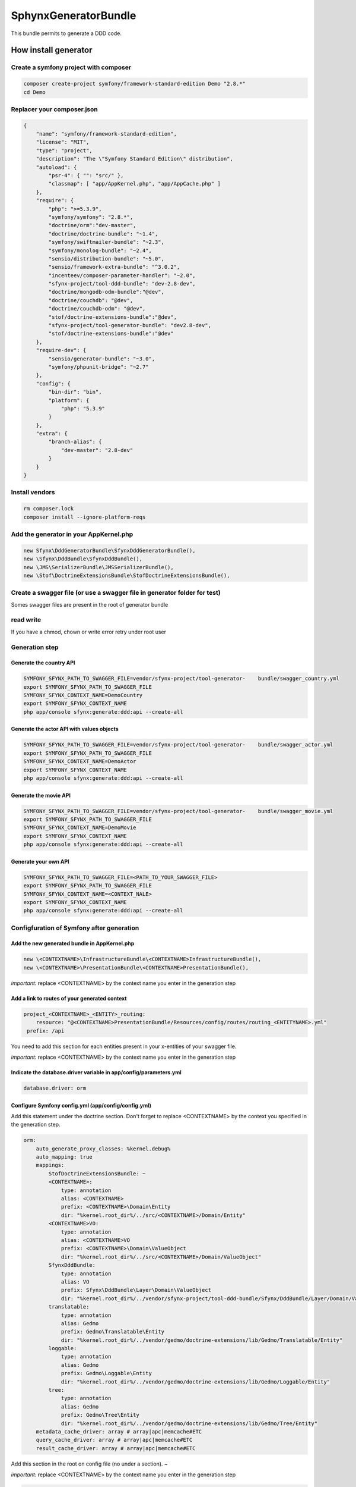 #####################
SphynxGeneratorBundle
#####################

This bundle permits to generate a DDD code.



How install generator
=======================


Create a symfony project with composer
--------------------------------------------
.. code-block:: bash

    composer create-project symfony/framework-standard-edition Demo "2.8.*"
    cd Demo



Replacer your composer.json
---------------------------

.. code-block:: json

    {
        "name": "symfony/framework-standard-edition",
        "license": "MIT",
        "type": "project",
        "description": "The \"Symfony Standard Edition\" distribution",
        "autoload": {
            "psr-4": { "": "src/" },
            "classmap": [ "app/AppKernel.php", "app/AppCache.php" ]
        },
        "require": {
            "php": ">=5.3.9",
            "symfony/symfony": "2.8.*",
            "doctrine/orm":"dev-master",
            "doctrine/doctrine-bundle": "~1.4",
            "symfony/swiftmailer-bundle": "~2.3",
            "symfony/monolog-bundle": "~2.4",
            "sensio/distribution-bundle": "~5.0",
            "sensio/framework-extra-bundle": "^3.0.2",
            "incenteev/composer-parameter-handler": "~2.0",
            "sfynx-project/tool-ddd-bundle": "dev-2.8-dev",
            "doctrine/mongodb-odm-bundle":"@dev",
            "doctrine/couchdb": "@dev",
            "doctrine/couchdb-odm": "@dev",
            "stof/doctrine-extensions-bundle":"@dev",
            "sfynx-project/tool-generator-bundle": "dev2.8-dev",
            "stof/doctrine-extensions-bundle":"@dev"
        },
        "require-dev": {
            "sensio/generator-bundle": "~3.0",
            "symfony/phpunit-bridge": "~2.7"
        },
        "config": {
            "bin-dir": "bin",
            "platform": {
                "php": "5.3.9"
            }
        },
        "extra": {
            "branch-alias": {
                "dev-master": "2.8-dev"
            }
        }
    }

Install vendors
---------------------------

.. code-block:: bash

    rm composer.lock
    composer install --ignore-platform-reqs




Add the generator in your AppKernel.php
-----------------------------------------
.. code-block:: php

    new Sfynx\DddGeneratorBundle\SfynxDddGeneratorBundle(),
    new \Sfynx\DddBundle\SfynxDddBundle(),
    new \JMS\SerializerBundle\JMSSerializerBundle(),
    new \Stof\DoctrineExtensionsBundle\StofDoctrineExtensionsBundle(),

Create a swagger file (or use a swagger file in generator folder for test)
---------------------------------------------------------------------------

Somes swagger files are present in the root of generator bundle


read write
----------------------
If you have a chmod, chown or write error retry under root user


Generation step
----------------------

Generate the country API
~~~~~~~~~~~~~~~~~~~~~~~~~~~

.. code-block:: bash

    SYMFONY_SFYNX_PATH_TO_SWAGGER_FILE=vendor/sfynx-project/tool-generator-    bundle/swagger_country.yml
    export SYMFONY_SFYNX_PATH_TO_SWAGGER_FILE
    SYMFONY_SFYNX_CONTEXT_NAME=DemoCountry
    export SYMFONY_SFYNX_CONTEXT_NAME
    php app/console sfynx:generate:ddd:api --create-all

Generate the actor API with values objects
~~~~~~~~~~~~~~~~~~~~~~~~~~~~~~~~~~~~~~~~~~~~~~~~
.. code-block:: bash

    SYMFONY_SFYNX_PATH_TO_SWAGGER_FILE=vendor/sfynx-project/tool-generator-    bundle/swagger_actor.yml
    export SYMFONY_SFYNX_PATH_TO_SWAGGER_FILE
    SYMFONY_SFYNX_CONTEXT_NAME=DemoActor
    export SYMFONY_SFYNX_CONTEXT_NAME
    php app/console sfynx:generate:ddd:api --create-all


Generate the movie API
~~~~~~~~~~~~~~~~~~~~~~~~~~~

.. code-block:: bash

    SYMFONY_SFYNX_PATH_TO_SWAGGER_FILE=vendor/sfynx-project/tool-generator-    bundle/swagger_movie.yml
    export SYMFONY_SFYNX_PATH_TO_SWAGGER_FILE
    SYMFONY_SFYNX_CONTEXT_NAME=DemoMovie
    export SYMFONY_SFYNX_CONTEXT_NAME
    php app/console sfynx:generate:ddd:api --create-all

Generate your own API
~~~~~~~~~~~~~~~~~~~~~~~~~~~


.. code-block:: bash

    SYMFONY_SFYNX_PATH_TO_SWAGGER_FILE=<PATH_TO_YOUR_SWAGGER_FILE>
    export SYMFONY_SFYNX_PATH_TO_SWAGGER_FILE
    SYMFONY_SFYNX_CONTEXT_NAME=<CONTEXT_NALE>
    export SYMFONY_SFYNX_CONTEXT_NAME
    php app/console sfynx:generate:ddd:api --create-all

Configfuration of Symfony after generation
-------------------------------------------

Add the new generated bundle in AppKernel.php
~~~~~~~~~~~~~~~~~~~~~~~~~~~~~~~~~~~~~~~~~~~~~~~~

.. code-block:: php

    new \<CONTEXTNAME>\InfrastructureBundle\<CONTEXTNAME>InfrastructureBundle(),
    new \<CONTEXTNAME>\PresentationBundle\<CONTEXTNAME>PresentationBundle(),


*important:* replace <CONTEXTNAME> by the context name you enter in the generation step

Add a link to routes of your generated context
~~~~~~~~~~~~~~~~~~~~~~~~~~~~~~~~~~~~~~~~~~~~~~~~
.. code-block:: php

    project_<CONTEXTNAME>_<ENTITY>_routing:
        resource: "@<CONTEXTNAME>PresentationBundle/Resources/config/routes/routing_<ENTITYNAME>.yml"
     prefix: /api

You need to add this section for each entities present in your x-entities of your swagger file.

*important:* replace <CONTEXTNAME> by the context name you enter in the generation step




Indicate the database.driver variable in app/config/parameters.yml
~~~~~~~~~~~~~~~~~~~~~~~~~~~~~~~~~~~~~~~~~~~~~~~~~~~~~~~~~~~~~~~~~~~~~~
.. code-block:: php

    database.driver: orm

Configure Symfony config.yml (app/config/config.yml)
~~~~~~~~~~~~~~~~~~~~~~~~~~~~~~~~~~~~~~~~~~~~~~~~~~~~~
Add this statement under the doctrine section.
Don't forget to replace <CONTEXTNAME> by the context you specified in the generation step.


.. code-block:: php


    orm:
        auto_generate_proxy_classes: %kernel.debug%
        auto_mapping: true
        mappings:
            StofDoctrineExtensionsBundle: ~
            <CONTEXTNAME>:
                type: annotation
                alias: <CONTEXTNAME>
                prefix: <CONTEXTNAME>\Domain\Entity
                dir: "%kernel.root_dir%/../src/<CONTEXTNAME>/Domain/Entity"
            <CONTEXTNAME>VO:
                type: annotation
                alias: <CONTEXTNAME>VO
                prefix: <CONTEXTNAME>\Domain\ValueObject
                dir: "%kernel.root_dir%/../src/<CONTEXTNAME>/Domain/ValueObject"
            SfynxDddBundle:
                type: annotation
                alias: VO
                prefix: Sfynx\DddBundle\Layer\Domain\ValueObject
                dir: "%kernel.root_dir%/../vendor/sfynx-project/tool-ddd-bundle/Sfynx/DddBundle/Layer/Domain/ValueObject"
            translatable:
                type: annotation
                alias: Gedmo
                prefix: Gedmo\Translatable\Entity
                dir: "%kernel.root_dir%/../vendor/gedmo/doctrine-extensions/lib/Gedmo/Translatable/Entity"
            loggable:
                type: annotation
                alias: Gedmo
                prefix: Gedmo\Loggable\Entity
                dir: "%kernel.root_dir%/../vendor/gedmo/doctrine-extensions/lib/Gedmo/Loggable/Entity"
            tree:
                type: annotation
                alias: Gedmo
                prefix: Gedmo\Tree\Entity
                dir: "%kernel.root_dir%/../vendor/gedmo/doctrine-extensions/lib/Gedmo/Tree/Entity"
        metadata_cache_driver: array # array|apc|memcache#ETC
        query_cache_driver: array # array|apc|memcache#ETC
        result_cache_driver: array # array|apc|memcache#ETC

Add this section in the root on config file (no under a section).
~

*important:* replace <CONTEXTNAME> by the context name you enter in the generation step


.. code-block:: php

    DemoCountry_infrastructure:
        database_type: orm

Syntax of swagger file :
=========================

Define route, controller and action
------------------------------------


Entities and values objects
-----------------------------
To edit swagger file you can use Swagger editor.
You can download a Docker image here : https://hub.docker.com/r/mydock/swagger-editor/

You need to declare requests and responses with original swagger syntax and extends swagger file with this data :

.. code-block:: php

    x-valueObjects:
      IdVO:                                                 <--- Name of value object
        name: id                                            <--- Name of field
        type: Sfynx\DddBundle\Layer\Domain\ValueObject\IdVO <--- Namespace of value object ( <CONTEXTNAME>\Domain\ValueObject\<VONAME> )
        x-fields:                                           <--- Declaration of fields of value object
          id:                                               <--- Name of field
            name: id                                        <--- Name of field
            type: IdVO                                      <--- type of field (string,number,valueObject name ...)
      ProfileVO:
        name: ProfileVO
        type: \DemoActor\Domain\ValueObject\ProfileVO
        x-fields:
          lastname:
            name: lastname
            type: string
          firstname:
            name: firstname
            type: string
      SituationVO:
        name: SituationVO
        type: \DemoActor\Domain\ValueObject\SituationVO
        x-fields:
          sexVO:
            name: SexVO
            type: SexVO
          birthday:
            name: birthday
            type: string
      ContactVO:
        name: ContactVO
        type: \DemoActor\Domain\ValueObject\ContactVO
        x-fields:
          phoneNumber1:
            name: phoneNumber1
            type: string
          phoneNumber2:
            name: phoneNumber2
            type: string
          email:
            name: email
            type: string
      SalaryVO:
        name: SalaryVO
        type: \DemoActor\Domain\ValueObject\SalaryVO
        x-fields:
          value:
            name: value
            type: integer
          currency:
            name: currency
            type: string
      SexVO:
        name: SexVO
        type: \DemoActor\Domain\ValueObject\SexVO
        x-fields:
          gender:
            name: gender
            type: string

    x-entities:                                                <--- Permits to declare entities
      Actor:                                                   <--- Entity Name
        name: Actor                                            <--- Entity Name
        type: entity                                           <--- Entity Type
        x-fields:                                              <--- Entity fields
          entityId:                                            <--- Field name
            name: entityId                                     <--- Field name
            type: id                                           <--- Field type
            voName: IdVO                                       <--- Field VO name (if field is value object)
          simplefield:
             name: simplefield
             type: string
          valueObjectField:
            name: valueObjectField
            type: valueObject
            voName: valueObjectFieldVO


*important:* replace <CONTEXTNAME> by the context name you enter in the generation step



Do a search on table
======================

To effectuate a search you can use the searchBy query.
For that create a route in your swagger file

.. code-block:: php

    /v{_version}/country/searchBy:
          post:
            operationId: searchBy
            x-controller: Country
            x-entity: Country
            description: |
              Get `country` object with id *countryId*
            parameters:
              - name: criteria
                in: body
                required: true
                description: criteria object
                schema:
                  title: country
                  type: object
                  properties:
                    id:
                      type: integer
                    id_parent:
                       type: integer
                    code:
                      type: string
                    type:
                      type: string
                    libelle:
                      type: string
                    reference:
                      type: string
            responses:
              # 200 Response code
              200:
                description: Successful response
                # A schema describing your response object.
                # Use JSON Schema format
                schema:
                  title: Entity
                  type: object
                  properties:
                    id:
                      type: integer
                    id_parent:
                       type: integer
                    code:
                      type: string
                    type:
                      type: string
                    libelle:
                      type: string
                    reference:
                      type: string

              # 403 Response code
              403  :
                description: Access forbidden
              500:
                description: An error occurs


To effectuate a searchrequest create a POSTrequest on /v1/country/searchBy with this data in body :

Simple :
---------
.. code-block:: javascript


    {
	"criterias":
		{
			"field": "a.indicatif",
			"operator": "=",
			"value": "1150"
		}
    }


Complex :
----------

.. code-block:: javascript

    {
	"criterias": {
		"and": [{
			"or": [{
				"field": "a.indicatif",
				"operator": "=",
				"value": "'1150'"
			}, {
				"field": "a.indicatif",
				"operator": "=",
				"value": "'2000'"
			}]
		}, {
			"field": "a.iso",
			"operator": "=",
			"value": "'fr'"
		}]
	}
    }

*Important* : you need to prefix your field name by *a.*


Generated code structure
--------------------------

.. code-block: text

    src/DemoCountry/
    ├── Application
    │   └── Country
    │       ├── Command
    │       │   ├── DeleteCommand.php
    │       │   ├── Handler
    │       │   │   ├── Decorator
    │       │   │   │   ├── NewCommandHandlerDecorator.php
    │       │   │   │   ├── PatchCommandHandlerDecorator.php
    │       │   │   │   └── UpdateCommandHandlerDecorator.php
    │       │   │   ├── DeleteCommandHandler.php
    │       │   │   ├── DeleteManyCommandHandler.php
    │       │   │   ├── NewCommandHandler.php
    │       │   │   ├── PatchCommandHandler.php
    │       │   │   └── UpdateCommandHandler.php
    │       │   ├── NewCommand.php
    │       │   ├── PatchCommand.php
    │       │   ├── UpdateCommand.php
    │       │   └── Validation
    │       │       ├── SpecHandler
    │       │       │   ├── NewCommandSpecHandler.php
    │       │       │   ├── PatchCommandSpecHandler.php
    │       │       │   └── UpdateCommandSpecHandler.php
    │       │       └── ValidationHandler
    │       │           ├── NewCommandValidationHandler.php
    │       │           ├── PatchCommandValidationHandler.php
    │       │           └── UpdateCommandValidationHandler.php
    │       └── Query
    │           ├── GetAllQuery.php
    │           ├── GetByIdsQuery.php
    │           ├── GetQuery.php
    │           ├── Handler
    │           │   ├── GetAllQueryHandler.php
    │           │   ├── GetByIdsQueryHandler.php
    │           │   ├── GetQueryHandler.php
    │           │   └── SearchByQueryHandler.php
    │           └── SearchByQuery.php
    ├── Domain
    │   ├── Entity
    │   │   └── Country.php
    │   ├── Repository
    │   │   └── CountryRepositoryInterface.php
    │       ├── Service
    │   │   └── Country
    │   │       ├── Factory
    │   │       │   ├── CouchDB
    │   │       │   │   └── RepositoryFactory.php
    │   │       │   ├── Odm
    │   │       │   │   └── RepositoryFactory.php
    │   │       │   └── Orm
    │   │       │       └── RepositoryFactory.php
    │   │       ├── Manager
    │   │       │   └── CountryManager.php
    │   │       └── Processor
    │   │           ├── PostPersistProcess.php
    │   │           └── PrePersistProcess.php
    │   ├── Specification
    │   │   └── Infrastructure
    │   │       └── User
    │   │           ├── SpecIsRoleAdmin.php
    │   │           ├── SpecIsRoleAnonymous.php
    │   │           └── SpecIsRoleUser.php
    │   ├── ValueObject
    │   │   └── IdVO.php
    │   └── Workflow
    │       └── Country
    │           ├── Handler
    │           │   ├── NewWFHandler.php
    │           │   ├── PatchWFHandler.php
    │           │   └── UpdateWFHandler.php
    │           └── Listener
    │               ├── WFGenerateVOListener.php
    │               ├── WFGetCurrency.php
    │               ├── WFPublishEvent.php
    │               ├── WFRetrieveEntity.php
    │               └── WFSaveEntity.php
    ├── Infrastructure
    │   ├── EntityType
    │   │   ├── CouchDB
    │   │   │   └── IdVOType.php
    │   │   ├── Odm
    │   │   │   └── IdVOType.php
    │   │   └── Orm
    │   │       └── IdVOType.php
    │   └── Persistence
    │       └── Repository
    │           └── Country
    │               ├── Odm
    │               │   ├── DeleteManyRepository.php
    │               │   ├── DeleteRepository.php
    │               │   ├── GetAllRepository.php
    │               │   └── GetRepository.php
    │               ├── Orm
    │               │   ├── DeleteManyRepository.php
    │               │   ├── DeleteRepository.php
    │               │   ├── GetAllRepository.php
    │               │   ├── GetByIdsRepository.php
    │               │   ├── GetRepository.php
    │               │   └── SearchByRepository.php
    │               └── TraitEntityName.php
    ├── InfrastructureBundle
    │   ├── DemoCountryInfrastructureBundle.php
    │   └── DependencyInjection
    │       ├── Compiler
    │       │   └── CreateRepositoryFactoryPass.php
    │       ├── Configuration.php
    │       └── DemoCountryInfrastructureBundleExtension.php
    ├── Presentation
    │   ├── Adapter
    │   │   └── Country
    │   │       ├── Command
    │   │       │   ├── DeleteCommandAdapter.php
    │   │       │   ├── DeleteManyCommandAdapter.php
    │   │       │   ├── NewCommandAdapter.php
    │   │       │   ├── PatchCommandAdapter.php
    │   │       │   └── UpdateCommandAdapter.php
    │   │       └── Query
    │   │           ├── GetAllQueryAdapter.php
    │   │           ├── GetByIdsQueryAdapter.php
    │   │           ├── GetQueryAdapter.php
    │   │           └── SearchByQueryAdapter.php
    │   ├── Coordination
    │   │   └── Country
    │   │       ├── Command
    │   │       │   └── Controller.php
    │   │       └── Query
    │   │           └── Controller.php
    │   └── Request
    │       └── Country
    │           ├── Command
    │           │   ├── DeleteManyRequest.php
    │           │   ├── DeleteRequest.php
    │           │   ├── NewRequest.php
    │           │   ├── PatchRequest.php
    │           │   └── UpdateRequest.php
    │           └── Query
    │               ├── GetAllRequest.php
    │               ├── GetByIdsRequest.php
    │               ├── GetRequest.php
    │               └── SearchByRequest.php
    ├── PresentationBundle
    │   ├── DemoCountryPresentationBundle.php
    │   ├── DependencyInjection
    │   │   ├── Compiler
    │   │   │   └── ResettingListenersPass.php
    │   │   ├── Configuration.php
    │   │   └── DemoCountryPresentationBundleExtension.php
    │   └── Resources
    │       └── config
    │           ├── application
    │           │   └── country.yml
    │           ├── controllers.yml
    │           └── routes
    │               └── routing_country.yml
    └── Tests
        ├── Application
        │   └── Entity
        │       └── Command
        │           ├── DeleteCommandTest.php
        │           ├── Handler
        │           │   ├── Decorator
        │           │   │   ├── NewCommandHandlerDecoratorTest.php
        │           │   │   ├── PatchCommandHandlerDecoratorTest.php
        │           │   │   └── UpdateCommandHandlerDecoratorTest.php
        │           │   ├── DeleteCommandHandlerTest.php
        │           │   ├── DeleteManyCommandHandlerTest.php
        │           │   ├── NewCommandHandler.php
        │           │   ├── PatchCommandHandlerTest.php
        │           │   └── UpdateCommandHandlerTest.php
        │           ├── NewCommandTest.php
        │           └── UpdateCommandTest.php
        ├── Domain
        │   └── Service
        │       └── Country
        │           ├── Factory
        │           │   └── Orm
        │           │       └── RepositoryFactoryTest.php
        │           └── Manager
        │               └── CountryManagerTest.php
        ├── Presentation
        │   ├── Adapter
        │   │   └── Country
        │   │       └── Command
        │   │           ├── DeleteCommandAdapterTest.php
        │   │           ├── NewCommandAdapterTest.php
        │   │           ├── PatchCommandAdapterTest.php
        │   │           └── UpdateCommandAdapterTest.php
        │   ├── Coordination
        │   │   └── Country
        │   │       ├── Command
        │   │       │   └── ControllerTest.php
        │   │       └── Query
        │   │           └── ControllerTest.php
        │   └── Request
        │       └── Country
        │           ├── Command
        │           │   ├── DeleteRequestTest.php
        │           │   ├── NewRequestTest.php
        │           │   ├── PatchRequestTest.php
        │           │   └── UpdateRequestTest.php
        │           └── Query
        │               ├── GetRequestTest.php
        │               └── SearchByRequestTest.php
        └── TraitVerifyResolver.php



Unit tests
------------

It exists two kind of unit tests with the generator.

Generation tests :
~~~~~~~~~~~~~~~~~~~~

To run generation tests edit vendor/sfynx-project/tool-generator-bundle/phpunit.xml and change contextName and swaggerFile variable then run phpunit -c phpunit.xml in the vendor/sfynx-project/tool-generator-bundle/ dir.
This set of tests will check all files has been generated and has the good classes and namespace.


Functional tests
~~~~~~~~~~~~~~~~~~

This tests has not been complemently implemented at this time.




